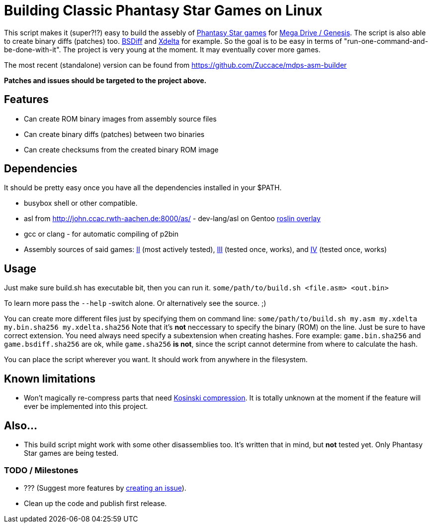 = Building Classic Phantasy Star Games on Linux

This script makes it (super?!?) easy to build the
assebly of https://en.wikipedia.org/wiki/Phantasy_Star[Phantasy Star
games] for http://segaretro.org/Sega_Mega_Drive[Mega Drive / Genesis].
The script is also able to create binary diffs (patches) too.
http://www.daemonology.net/bsdiff/[BSDiff] and http://xdelta.org/[Xdelta] for example.
So the goal is to be easy in terms of "run-one-command-and-be-done-with-it".
The project is very young at the moment. It may eventually cover more games.

The most recent (standalone) version can be found from
https://github.com/Zuccace/mdps-asm-builder

*Patches and issues should be targeted to the project above.*

== Features
 * Can create ROM binary images from assembly source files
 * Can create binary diffs (patches) between two binaries 
 * Can create checksums from the created binary ROM image

== Dependencies
It should be pretty easy once you have all the dependencies installed in your $PATH.

 * busybox shell or other compatible.
 * asl from http://john.ccac.rwth-aachen.de:8000/as/ - dev-lang/asl
on Gentoo https://gitlab.com/roslin-uberlay/roslin[roslin overlay]
 * gcc or clang - for automatic compiling of p2bin
 * Assembly sources of said games: https://github.com/lory90/ps2disasm[II] (most actively tested),
https://github.com/lory90/ps3disasm[III] (tested once, works), and
https://github.com/lory90/ps4disasm[IV] (tested once, works)

== Usage

Just make sure build.sh has executable bit, then you can run it.
`some/path/to/build.sh <file.asm> <out.bin>`

To learn more pass the `--help` -switch alone.
Or alternatively see the source. ;)

You can create more different files just by specifying them on command line:
`some/path/to/build.sh my.asm my.xdelta my.bin.sha256 my.xdelta.sha256`
Note that it's *not* neccessary to specify the binary (ROM) on the line.
Just be sure to have correct extension. You need always need specify a subextension when creating hashes. Fore example: `game.bin.sha256` and  `game.bsdiff.sha256` are ok, while `game.sha256` **is not**, since the script cannot determine from where to calculate the hash.

You can place the script wherever you want.
It should work from anywhere in the filesystem.

== Known limitations
 * Won't magically re-compress parts that need
http://segaretro.org/Kosinski_compression[Kosinski compression].
It is totally unknown at the moment if the feature will ever
be implemented into this project.

== Also...
 * This build script might work with some other disassemblies too.
It's written that in mind, but *not* tested yet.
Only Phantasy Star games are being tested.


=== TODO / Milestones
 * ??? (Suggest more features by https://github.com/Zuccace/mdps-asm-builder/issues/new[creating an issue]).
 * Clean up the code and publish first release.
